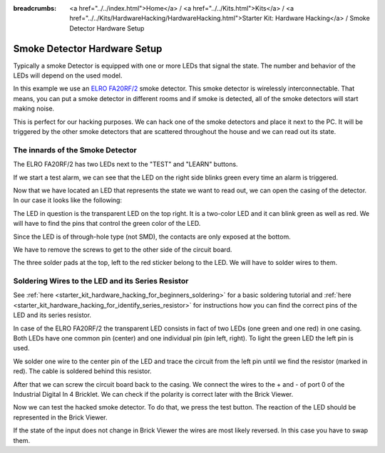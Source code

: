 
:breadcrumbs: <a href="../../index.html">Home</a> / <a href="../../Kits.html">Kits</a> / <a href="../../Kits/HardwareHacking/HardwareHacking.html">Starter Kit: Hardware Hacking</a> / Smoke Detector Hardware Setup

.. _starter_kit_hardware_hacking_smoke_detector_hardware_setup:

Smoke Detector Hardware Setup
=============================

Typically a smoke Detector is equipped with one or more LEDs that signal the
state. The number and behavior of the LEDs will depend on the used model.

In this example we use an `ELRO FA20RF/2
<http://www.elro.eu/en/products/cat/flamingo/security1/smoke-detectors/wireless-interconnectable-smoke-detectors>`__
smoke detector. This smoke detector is wirelessly
interconnectable. That means, you can put a smoke detector in different rooms
and if smoke is detected, all of the smoke detectors will start making
noise.

This is perfect for our hacking purposes. We can hack one of the
smoke detectors and place it next to the PC. It will be triggered
by the other smoke detectors that are scattered throughout the house
and we can read out its state.


The innards of the Smoke Detector
---------------------------------

The ELRO FA20RF/2 has two LEDs next to the "TEST" and "LEARN" buttons.

.. image:: /Images/Kits/hardware_hacking_smoke_detector_leds_closeup_350.jpg
   :scale: 100 %
   :alt: Smoke detector LEDs
   :align: center
   :target: ../../_images/Kits/hardware_hacking_smoke_detector_open_600.jpg

If we start a test alarm, we can see that the LED on the right side blinks
green every time an alarm is triggered.

Now that we have located an LED that represents the state we want to
read out, we can open the casing of the detector.
In our case it looks like the following:

.. image:: /Images/Kits/hardware_hacking_smoke_detector_open_350.jpg
   :scale: 100 %
   :alt: Smoke detector opened
   :align: center
   :target: ../../_images/Kits/hardware_hacking_smoke_detector_open_1200.jpg

The LED in question is the transparent LED on the top right. It is
a two-color LED and it can blink green as well as red. We will have
to find the pins that control the green color of the LED.

Since the LED is of through-hole type (not SMD), the contacts are only exposed 
at the bottom.

We have to remove the screws to get to the other side of the circuit board.

.. image:: /Images/Kits/hardware_hacking_smoke_detector_inside_350.jpg
   :scale: 100 %
   :alt: Smoke detector bottom opened
   :align: center
   :target: ../../_images/Kits/hardware_hacking_smoke_detector_inside_1200.jpg

The three solder pads at the top, left to the red sticker belong to
the LED. We will have to solder wires to them.

Soldering Wires to the LED and its Series Resistor
--------------------------------------------------

See :ref:`here  <starter_kit_hardware_hacking_for_beginners_soldering>`
for a basic soldering tutorial and 
:ref:`here <starter_kit_hardware_hacking_for_identify_series_resistor>`
for instructions how you can find the correct pins of the LED and its series
resistor.

In case of the ELRO FA20RF/2 the transparent LED consists in fact of two
LEDs (one green and one red) in one casing. Both LEDs have one common pin 
(center) and one individual pin (pin left, right).
To light the green LED the left pin is used.

.. image:: /Images/Kits/hardware_hacking_smoke_detector_soldered_350.jpg
   :scale: 100 %
   :alt: Smoke detector opened with soldered LED
   :align: center
   :target: ../../_images/Kits/hardware_hacking_smoke_detector_soldered_1200.jpg

We solder one wire to the center pin of the LED and trace the circuit from the
left pin until we find the resistor
(marked in red). The cable is soldered behind this resistor.

.. image:: /Images/Kits/hardware_hacking_smoke_detector_soldered_closeup_w_trace_350.jpg
   :scale: 100 %
   :alt: Smoke detector opened with soldered LED closeup
   :align: center
   :target: ../../_images/Kits/hardware_hacking_smoke_detector_soldered_closeup_w_trace_1200.jpg

After that we can screw the circuit board back to the casing.
We connect the wires to the + and - of port 0 of the Industrial Digital In 4
Bricklet. We can check if the polarity is correct later with the Brick Viewer.

.. image:: /Images/Kits/hardware_hacking_smoke_detector_finished_350.jpg
   :scale: 100 %
   :alt: Smoke detector opened with soldered wires to LED connected to Industrial Digital In 4 Bricklet
   :align: center
   :target: ../../_images/Kits/hardware_hacking_smoke_detector_finished_1200.jpg

Now we can test the hacked smoke detector. To do that, we press the test
button. The reaction of the LED should be represented in the 
Brick Viewer. 

.. image:: /Images/Kits/hardware_hacking_doorbell_brickv_350.jpg
   :scale: 100 %
   :alt: Brick Viewer: Industrial Digital In 4
   :align: center
   :target: ../../_images/Kits/hardware_hacking_doorbell_brickv.jpg

If the state of the input does not change in Brick Viewer the wires are most 
likely reversed. In this case you have to swap them.
